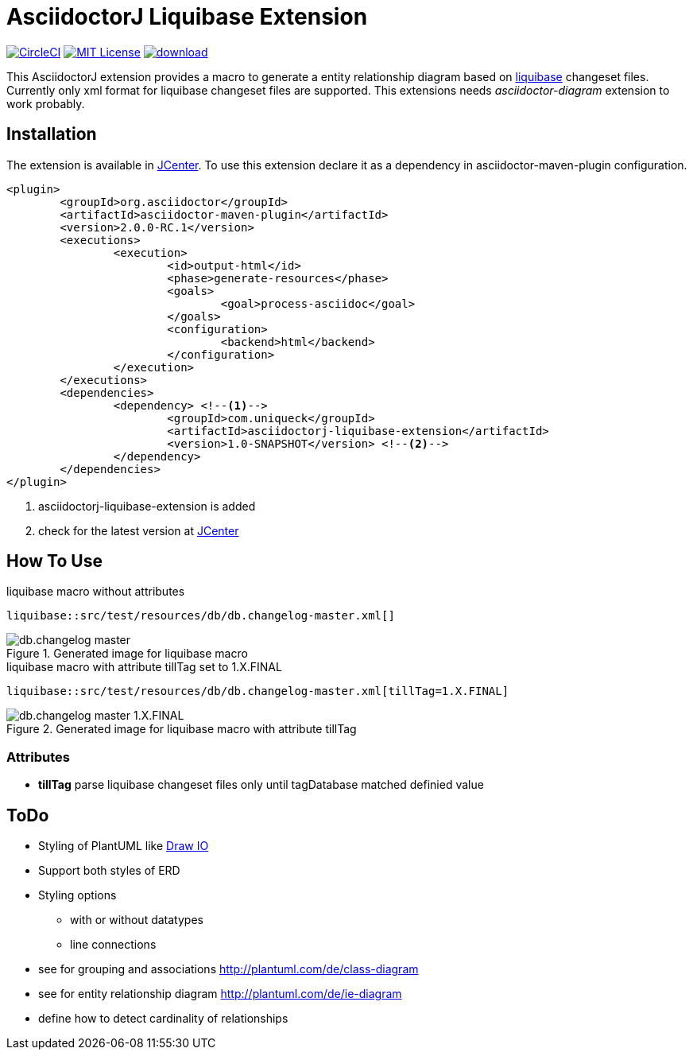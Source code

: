 :icons: font
:version: 1.0-SNAPSHOT
:imagesdir: doc/images
= AsciidoctorJ Liquibase Extension

image:https://circleci.com/gh/uniqueck/asciidoctorj-liquibase-extension/tree/master.svg?style=shield["CircleCI", link="https://circleci.com/gh/uniqueck/asciidoctorj-liquibase-extension/tree/master"]
image:https://img.shields.io/badge/License-MIT-yellow.svg["MIT License", link="https://opensource.org/licenses/MIT"]
image:https://api.bintray.com/packages/uniqueck/asciidoctorj/asciidoctorj-liquibase-extension/images/download.svg[link="https://bintray.com/uniqueck/asciidoctorj/asciidoctorj-liquibase-extension/_latestVersion"]

This AsciidoctorJ extension provides a macro to generate a entity relationship diagram based on https://www.liquibase.org/index.html[liquibase] changeset files. Currently only xml format for liquibase changeset files are supported.
This extensions needs __asciidoctor-diagram__ extension to work probably.

== Installation

The extension is available in https://bintray.com/bintray/jcenter[JCenter].
To use this extension declare it as a dependency in asciidoctor-maven-plugin configuration.

[subs="attributes, verbatim"]
[source, xml]
----
<plugin>
	<groupId>org.asciidoctor</groupId>
	<artifactId>asciidoctor-maven-plugin</artifactId>
	<version>2.0.0-RC.1</version>
	<executions>
		<execution>
			<id>output-html</id>
			<phase>generate-resources</phase>
			<goals>
				<goal>process-asciidoc</goal>
			</goals>
			<configuration>
				<backend>html</backend>
			</configuration>
		</execution>
	</executions>
	<dependencies>
		<dependency> <!--1-->
			<groupId>com.uniqueck</groupId>
			<artifactId>asciidoctorj-liquibase-extension</artifactId>
			<version>{version}</version> <!--2-->
		</dependency>
	</dependencies>
</plugin>
----

<1> asciidoctorj-liquibase-extension is added
<2> check for the latest version at https://bintray.com/bintray/jcenter[JCenter]


== How To Use

.liquibase macro without attributes
[source, asciidoc]
----
liquibase::src/test/resources/db/db.changelog-master.xml[]
----

.Generated image for liquibase macro
image::db.changelog-master.png[]


.liquibase macro with attribute tillTag set to 1.X.FINAL
[source, asciidoc]
----
liquibase::src/test/resources/db/db.changelog-master.xml[tillTag=1.X.FINAL]
----

.Generated image for liquibase macro with attribute tillTag
image::db.changelog-master_1.X.FINAL.png[]

=== Attributes

* *tillTag* parse liquibase changeset files only until tagDatabase matched definied value

== ToDo

* Styling of PlantUML like https://about.draw.io/entity-relationship-diagrams-with-draw-io/[Draw IO]
* Support both styles of ERD
* Styling options
** with or without datatypes
** line connections

* see for grouping and associations  http://plantuml.com/de/class-diagram
* see for entity relationship diagram http://plantuml.com/de/ie-diagram
* define how to detect cardinality of relationships


